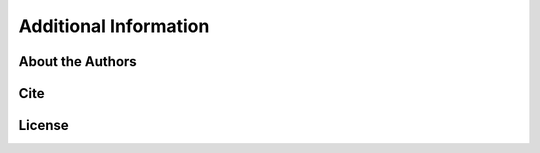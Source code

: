 Additional Information
======================

.. _about the authors:

About the Authors
-----------------




.. _citations:

Cite
----





.. _license:

License
-------